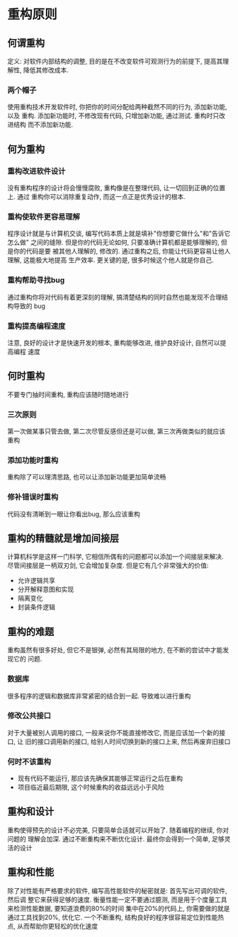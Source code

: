 #+STARTUP: INDENT NUM
#+PROPERTY: header-args:python :preamble "# -*- coding: utf-8 -*-" :exports both :results output

* 重构原则
** 何谓重构
定义: 对软件内部结构的调整, 目的是在不改变软件可观测行为的前提下, 提高其理解性,
降低其修改成本.
*** 两个帽子
使用重构技术开发软件时, 你把你的时间分配给两种截然不同的行为, 添加新功能, 以及
重构. 添加新功能时, 不修改现有代码, 只增加新功能, 通过测试. 重构时只改进结构
而不添加新功能.
** 何为重构
*** 重构改进软件设计
没有重构程序的设计将会慢慢腐败, 重构像是在整理代码, 让一切回到正确的位置上. 通过
重构你可以消除重复动作, 而这一点正是优秀设计的根本.
*** 重构使软件更容易理解
程序设计就是与计算机交谈, 编写代码本质上就是填补"你想要它做什么"和"告诉它怎么做"
之间的缝隙. 但是你的代码无论如何, 只要准确计算机都是能够理解的, 但是你的代码是要
被其他人理解的, 修改的. 通过重构之后, 你能让代码更容易让他人理解, 这能极大地提高
生产效率. 更关键的是, 很多时候这个他人就是你自己.
*** 重构帮助寻找bug
通过重构你将对代码有着更深刻的理解, 搞清楚结构的同时自然也能发现不合理结构导致的
bug
*** 重构提高编程速度
注意, 良好的设计才是快速开发的根本, 重构能够改进, 维护良好设计, 自然可以提高编程
速度
** 何时重构
不要专门抽时间重构, 重构应该随时随地进行
*** 三次原则
第一次做某事只管去做, 第二次尽管反感但还是可以做, 第三次再做类似的就应该重构
*** 添加功能时重构
重构除了可以理清思路, 也可以让添加新功能更加简单流畅
*** 修补错误时重构
代码没有清晰到一眼让你看出bug, 那么应该重构
** 重构的精髓就是增加间接层
计算机科学是这样一门科学, 它相信所偶有的问题都可以添加一个间接层来解决.
尽管间接层是一柄双刃剑, 它会增加复杂度. 但是它有几个非常强大的价值:
- 允许逻辑共享
- 分开解释意图和实现
- 隔离变化
- 封装条件逻辑
** 重构的难题
重构虽然有很多好处, 但它不是银弹, 必然有其局限的地方, 在不断的尝试中才能发现它的
问题.
*** 数据库
很多程序的逻辑和数据库非常紧密的结合到一起. 导致难以进行重构
*** 修改公共接口
对于大量被别人调用的接口, 一般来说你不能直接修改它, 而是应该加一个新的接口, 让
旧的接口调用新的接口, 给别人时间切换到新的接口上来, 然后再废弃旧接口
*** 何时不该重构
- 现有代码不能运行, 那应该先确保其能够正常运行之后在重构
- 项目临近最后期限, 这个时候重构的收益远远小于风险
** 重构和设计
重构使得预先的设计不必完美, 只要简单合适就可以开始了. 随着编程的继续, 你对问题的
理解会加深. 通过不断重构来不断优化设计. 最终你会得到一个简单, 足够灵活的设计
** 重构和性能
除了对性能有严格要求的软件, 编写高性能软件的秘密就是: 首先写出可调的软件, 然后调
整它来获得足够的速度.
衡量性能一定不要通过臆测, 而是用于个度量工具来检测性能数据, 要知道浪费的80%的时间
集中在20%的代码上, 你需要做的就是通过工具找到20%, 优化它.
一个不断重构, 结构良好的程序很容易定位到性能热点, 从而帮助你更轻松的优化速度

